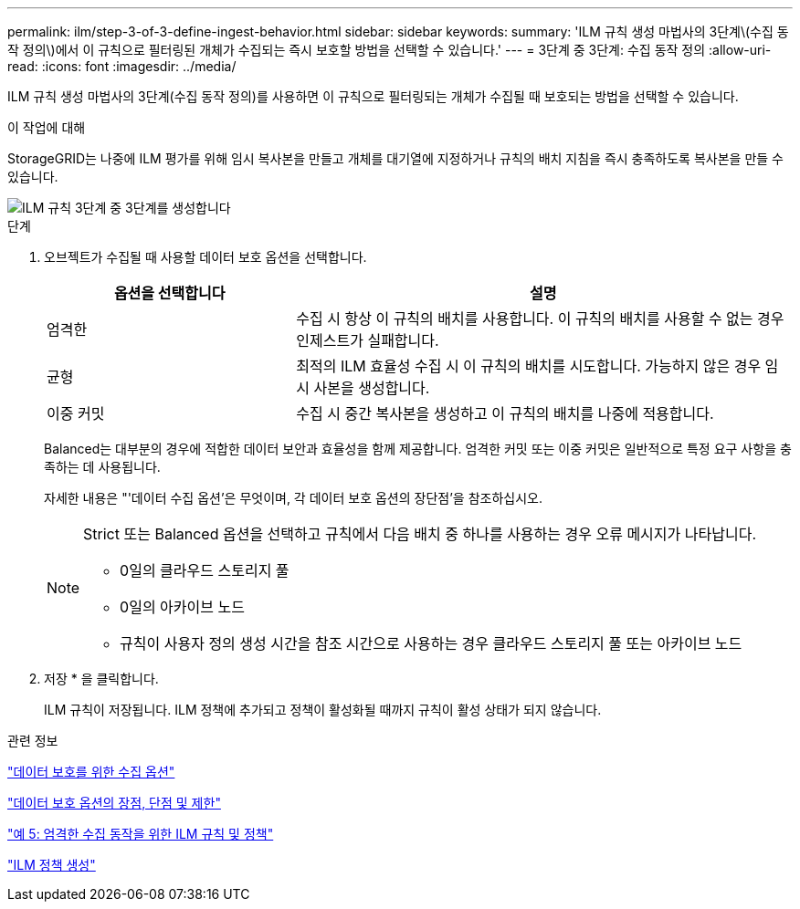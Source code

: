 ---
permalink: ilm/step-3-of-3-define-ingest-behavior.html 
sidebar: sidebar 
keywords:  
summary: 'ILM 규칙 생성 마법사의 3단계\(수집 동작 정의\)에서 이 규칙으로 필터링된 개체가 수집되는 즉시 보호할 방법을 선택할 수 있습니다.' 
---
= 3단계 중 3단계: 수집 동작 정의
:allow-uri-read: 
:icons: font
:imagesdir: ../media/


[role="lead"]
ILM 규칙 생성 마법사의 3단계(수집 동작 정의)를 사용하면 이 규칙으로 필터링되는 개체가 수집될 때 보호되는 방법을 선택할 수 있습니다.

.이 작업에 대해
StorageGRID는 나중에 ILM 평가를 위해 임시 복사본을 만들고 개체를 대기열에 지정하거나 규칙의 배치 지침을 즉시 충족하도록 복사본을 만들 수 있습니다.

image::../media/define_ingest_behavior_for_ilm_rule.png[ILM 규칙 3단계 중 3단계를 생성합니다]

.단계
. 오브젝트가 수집될 때 사용할 데이터 보호 옵션을 선택합니다.
+
[cols="1a,2a"]
|===
| 옵션을 선택합니다 | 설명 


 a| 
엄격한
 a| 
수집 시 항상 이 규칙의 배치를 사용합니다. 이 규칙의 배치를 사용할 수 없는 경우 인제스트가 실패합니다.



 a| 
균형
 a| 
최적의 ILM 효율성 수집 시 이 규칙의 배치를 시도합니다. 가능하지 않은 경우 임시 사본을 생성합니다.



 a| 
이중 커밋
 a| 
수집 시 중간 복사본을 생성하고 이 규칙의 배치를 나중에 적용합니다.

|===
+
Balanced는 대부분의 경우에 적합한 데이터 보안과 효율성을 함께 제공합니다. 엄격한 커밋 또는 이중 커밋은 일반적으로 특정 요구 사항을 충족하는 데 사용됩니다.

+
자세한 내용은 "'데이터 수집 옵션'은 무엇이며, 각 데이터 보호 옵션의 장단점'을 참조하십시오.

+
[NOTE]
====
Strict 또는 Balanced 옵션을 선택하고 규칙에서 다음 배치 중 하나를 사용하는 경우 오류 메시지가 나타납니다.

** 0일의 클라우드 스토리지 풀
** 0일의 아카이브 노드
** 규칙이 사용자 정의 생성 시간을 참조 시간으로 사용하는 경우 클라우드 스토리지 풀 또는 아카이브 노드


====
. 저장 * 을 클릭합니다.
+
ILM 규칙이 저장됩니다. ILM 정책에 추가되고 정책이 활성화될 때까지 규칙이 활성 상태가 되지 않습니다.



.관련 정보
link:data-protection-options-for-ingest.html["데이터 보호를 위한 수집 옵션"]

link:advantages-disadvantages-of-ingest-options.html["데이터 보호 옵션의 장점, 단점 및 제한"]

link:example-5-ilm-rules-and-policy-for-strict-ingest-behavior.html["예 5: 엄격한 수집 동작을 위한 ILM 규칙 및 정책"]

link:creating-ilm-policy.html["ILM 정책 생성"]
